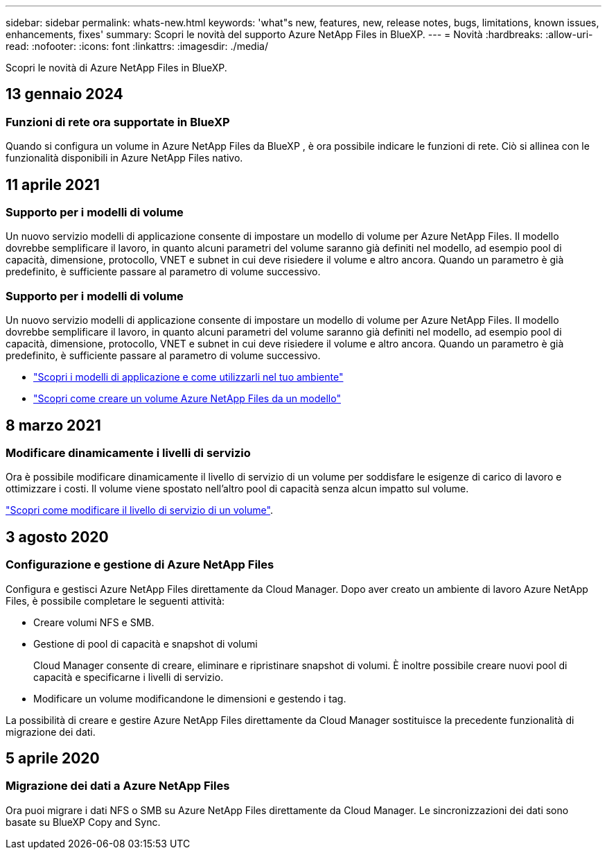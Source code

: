 ---
sidebar: sidebar 
permalink: whats-new.html 
keywords: 'what"s new, features, new, release notes, bugs, limitations, known issues, enhancements, fixes' 
summary: Scopri le novità del supporto Azure NetApp Files in BlueXP. 
---
= Novità
:hardbreaks:
:allow-uri-read: 
:nofooter: 
:icons: font
:linkattrs: 
:imagesdir: ./media/


[role="lead"]
Scopri le novità di Azure NetApp Files in BlueXP.



== 13 gennaio 2024



=== Funzioni di rete ora supportate in BlueXP 

Quando si configura un volume in Azure NetApp Files da BlueXP , è ora possibile indicare le funzioni di rete. Ciò si allinea con le funzionalità disponibili in Azure NetApp Files nativo.



== 11 aprile 2021



=== Supporto per i modelli di volume

Un nuovo servizio modelli di applicazione consente di impostare un modello di volume per Azure NetApp Files. Il modello dovrebbe semplificare il lavoro, in quanto alcuni parametri del volume saranno già definiti nel modello, ad esempio pool di capacità, dimensione, protocollo, VNET e subnet in cui deve risiedere il volume e altro ancora. Quando un parametro è già predefinito, è sufficiente passare al parametro di volume successivo.



=== Supporto per i modelli di volume

Un nuovo servizio modelli di applicazione consente di impostare un modello di volume per Azure NetApp Files. Il modello dovrebbe semplificare il lavoro, in quanto alcuni parametri del volume saranno già definiti nel modello, ad esempio pool di capacità, dimensione, protocollo, VNET e subnet in cui deve risiedere il volume e altro ancora. Quando un parametro è già predefinito, è sufficiente passare al parametro di volume successivo.

* https://docs.netapp.com/us-en/bluexp-remediation/concept-resource-templates.html["Scopri i modelli di applicazione e come utilizzarli nel tuo ambiente"^]
* https://docs.netapp.com/us-en/bluexp-azure-netapp-files/task-create-volumes.html["Scopri come creare un volume Azure NetApp Files da un modello"]




== 8 marzo 2021



=== Modificare dinamicamente i livelli di servizio

Ora è possibile modificare dinamicamente il livello di servizio di un volume per soddisfare le esigenze di carico di lavoro e ottimizzare i costi. Il volume viene spostato nell'altro pool di capacità senza alcun impatto sul volume.

https://docs.netapp.com/us-en/bluexp-azure-netapp-files/task-manage-volumes.html#change-the-volumes-service-level["Scopri come modificare il livello di servizio di un volume"].



== 3 agosto 2020



=== Configurazione e gestione di Azure NetApp Files

Configura e gestisci Azure NetApp Files direttamente da Cloud Manager. Dopo aver creato un ambiente di lavoro Azure NetApp Files, è possibile completare le seguenti attività:

* Creare volumi NFS e SMB.
* Gestione di pool di capacità e snapshot di volumi
+
Cloud Manager consente di creare, eliminare e ripristinare snapshot di volumi. È inoltre possibile creare nuovi pool di capacità e specificarne i livelli di servizio.

* Modificare un volume modificandone le dimensioni e gestendo i tag.


La possibilità di creare e gestire Azure NetApp Files direttamente da Cloud Manager sostituisce la precedente funzionalità di migrazione dei dati.



== 5 aprile 2020



=== Migrazione dei dati a Azure NetApp Files

Ora puoi migrare i dati NFS o SMB su Azure NetApp Files direttamente da Cloud Manager. Le sincronizzazioni dei dati sono basate su BlueXP Copy and Sync.
